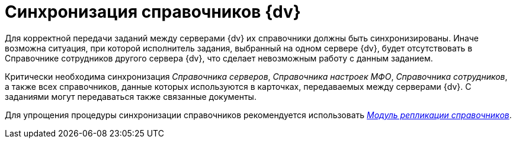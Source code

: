 = Синхронизация справочников {dv}

Для корректной передачи заданий между серверами {dv} их справочники должны быть синхронизированы. Иначе возможна ситуация, при которой исполнитель задания, выбранный на одном сервере {dv}, будет отсутствовать в Справочнике сотрудников другого сервера {dv}, что сделает невозможным работу с данным заданием.

Критически необходима синхронизация _Справочника серверов_, _Справочника настроек МФО_, _Справочника сотрудников_, а также всех справочников, данные которых используются в карточках, передаваемых между серверами {dv}. С заданиями могут передаваться также связанные документы.

Для упрощения процедуры синхронизации справочников рекомендуется использовать _xref:replication::index.adoc[Модуль репликации справочников]_.
